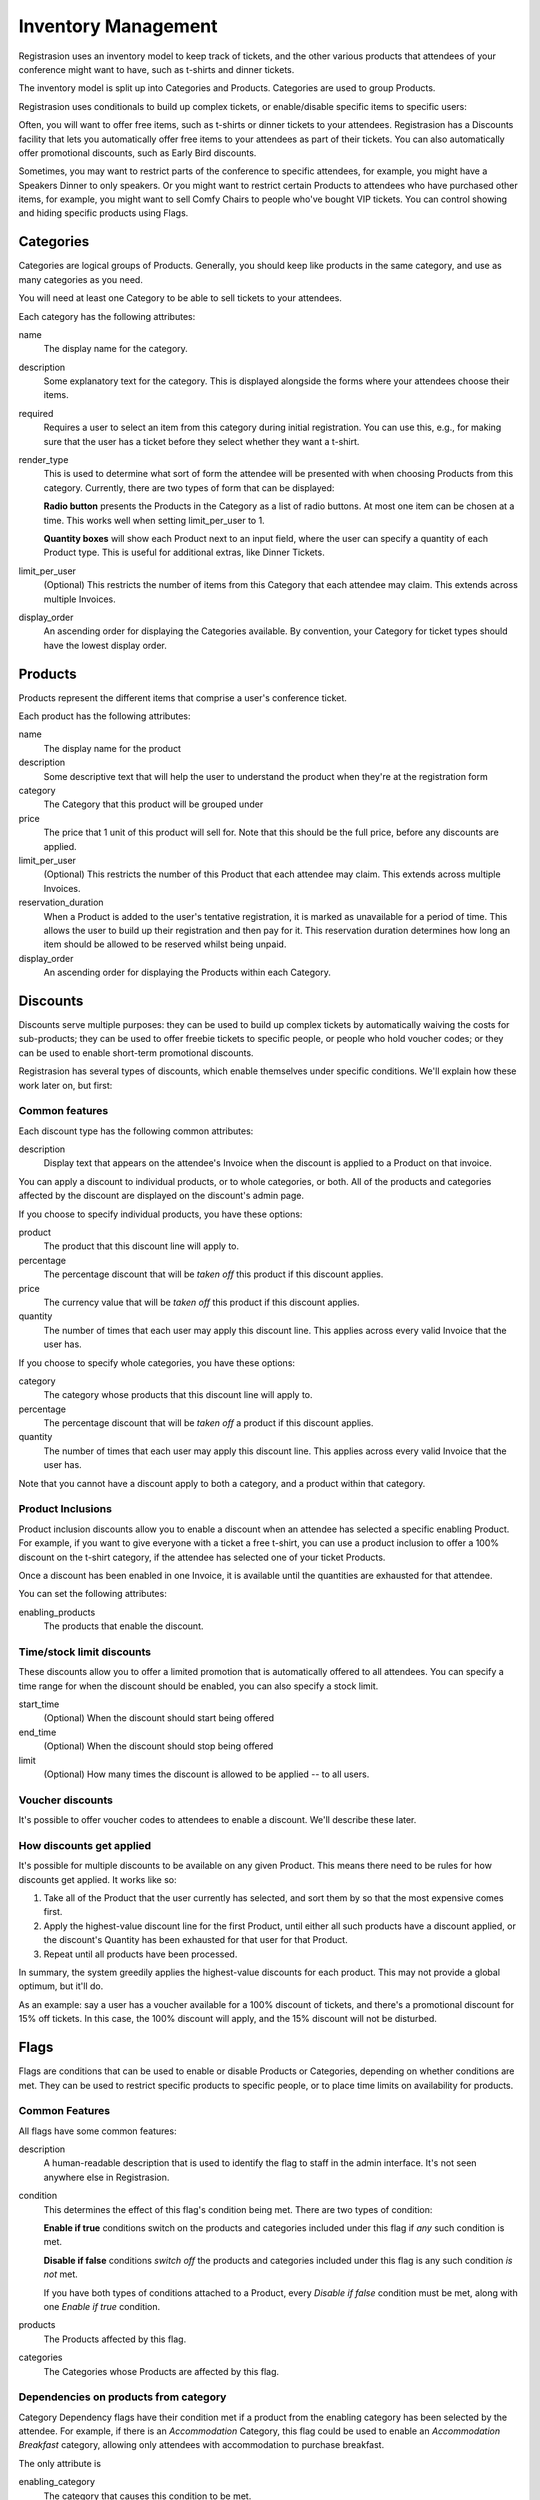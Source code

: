 Inventory Management
====================

Registrasion uses an inventory model to keep track of tickets, and the other various products that attendees of your conference might want to have, such as t-shirts and dinner tickets.

The inventory model is split up into Categories and Products. Categories are used to group Products.

Registrasion uses conditionals to build up complex tickets, or enable/disable specific items to specific users:

Often, you will want to offer free items, such as t-shirts or dinner tickets to your attendees. Registrasion has a Discounts facility that lets you automatically offer free items to your attendees as part of their tickets. You can also automatically offer promotional discounts, such as Early Bird discounts.

Sometimes, you may want to restrict parts of the conference to specific attendees, for example, you might have a Speakers Dinner to only speakers. Or you might want to restrict certain Products to attendees who have purchased other items, for example, you might want to sell Comfy Chairs to people who've bought VIP tickets. You can control showing and hiding specific products using Flags.


Categories
----------

Categories are logical groups of Products. Generally, you should keep like products in the same category, and use as many categories as you need.

You will need at least one Category to be able to sell tickets to your attendees.

Each category has the following attributes:

name
    The display name for the category.

description
    Some explanatory text for the category. This is displayed alongside the forms where your attendees choose their items.

required
    Requires a user to select an item from this category during initial registration. You can use this, e.g., for making sure that the user has a ticket before they select whether they want a t-shirt.

render_type
    This is used to determine what sort of form the attendee will be presented with when choosing Products from this category. Currently, there are two types of form that can be displayed:

    **Radio button** presents the Products in the Category as a list of radio buttons. At most one item can be chosen at a time. This works well when setting limit_per_user to 1.

    **Quantity boxes** will show each Product next to an input field, where the user can specify a quantity of each Product type. This is useful for additional extras, like Dinner Tickets.

limit_per_user
    (Optional) This restricts the number of items from this Category that each attendee may claim. This extends across multiple Invoices.

display_order
    An ascending order for displaying the Categories available. By convention, your Category for ticket types should have the lowest display order.


Products
--------

Products represent the different items that comprise a user's conference ticket.

Each product has the following attributes:

name
    The display name for the product

description
    Some descriptive text that will help the user to understand the product when they're at the registration form

category
    The Category that this product will be grouped under

price
    The price that 1 unit of this product will sell for. Note that this should be the full price, before any discounts are applied.

limit_per_user
    (Optional) This restricts the number of this Product that each attendee may claim. This extends across multiple Invoices.

reservation_duration
    When a Product is added to the user's tentative registration, it is marked as unavailable for a period of time. This allows the user to build up their registration and then pay for it. This reservation duration determines how long an item should be allowed to be reserved whilst being unpaid.

display_order
    An ascending order for displaying the Products within each Category.


Discounts
---------

Discounts serve multiple purposes: they can be used to build up complex tickets by automatically waiving the costs for sub-products; they can be used to offer freebie tickets to specific people, or people who hold voucher codes; or they can be used to enable short-term promotional discounts.

Registrasion has several types of discounts, which enable themselves under specific conditions. We'll explain how these work later on, but first:

Common features
~~~~~~~~~~~~~~~
Each discount type has the following common attributes:

description
    Display text that appears on the attendee's Invoice when the discount is applied to a Product on that invoice.

You can apply a discount to individual products, or to whole categories, or both. All of the products and categories affected by the discount are displayed on the discount's admin page.

If you choose to specify individual products, you have these options:

product
    The product that this discount line will apply to.

percentage
    The percentage discount that will be *taken off* this product if this discount applies.

price
    The currency value that will be *taken off* this product if this discount applies.

quantity
    The number of times that each user may apply this discount line. This applies across every valid Invoice that the user has.

If you choose to specify whole categories, you have these options:

category
    The category whose products that this discount line will apply to.

percentage
    The percentage discount that will be *taken off* a product if this discount applies.

quantity
    The number of times that each user may apply this discount line. This applies across every valid Invoice that the user has.

Note that you cannot have a discount apply to both a category, and a product within that category.

Product Inclusions
~~~~~~~~~~~~~~~~~~
Product inclusion discounts allow you to enable a discount when an attendee has selected a specific enabling Product. For example, if you want to give everyone with a ticket a free t-shirt, you can use a product inclusion to offer a 100% discount on the t-shirt category, if the attendee has selected one of your ticket Products.

Once a discount has been enabled in one Invoice, it is available until the quantities are exhausted for that attendee.

You can set the following attributes:

enabling_products
    The products that enable the discount.

Time/stock limit discounts
~~~~~~~~~~~~~~~~~~~~~~~~~~
These discounts allow you to offer a limited promotion that is automatically offered to all attendees. You can specify a time range for when the discount should be enabled, you can also specify a stock limit.

start_time
    (Optional) When the discount should start being offered

end_time
    (Optional) When the discount should stop being offered

limit
    (Optional) How many times the discount is allowed to be applied -- to all users.

Voucher discounts
~~~~~~~~~~~~~~~~~
It's possible to offer voucher codes to attendees to enable a discount. We'll describe these later.

How discounts get applied
~~~~~~~~~~~~~~~~~~~~~~~~~
It's possible for multiple discounts to be available on any given Product. This means there need to be rules for how discounts get applied. It works like so:

#. Take all of the Product that the user currently has selected, and sort them by so that the most expensive comes first.
#. Apply the highest-value discount line for the first Product, until either all such products have a discount applied, or the discount's Quantity has been exhausted for that user for that Product.
#. Repeat until all products have been processed.

In summary, the system greedily applies the highest-value discounts for each product. This may not provide a global optimum, but it'll do.

As an example: say a user has a voucher available for a 100% discount of tickets, and there's a promotional discount for 15% off tickets. In this case, the 100% discount will apply, and the 15% discount will not be disturbed.


Flags
-----

Flags are conditions that can be used to enable or disable Products or Categories, depending on whether conditions are met. They can be used to restrict specific products to specific people, or to place time limits on availability for products.

Common Features
~~~~~~~~~~~~~~~

All flags have some common features:

description
    A human-readable description that is used to identify the flag to staff in the admin interface. It's not seen anywhere else in Registrasion.

condition
    This determines the effect of this flag's condition being met. There are two types of condition:

    **Enable if true** conditions switch on the products and categories included under this flag if *any* such condition is met.

    **Disable if false** conditions *switch off* the products and categories included under this flag is any such condition *is not* met.

    If you have both types of conditions attached to a Product, every *Disable if false* condition must be met, along with one *Enable if true* condition.

products
    The Products affected by this flag.

categories
    The Categories whose Products are affected by this flag.

Dependencies on products from category
~~~~~~~~~~~~~~~~~~~~~~~~~~~~~~~~~~~~~~
Category Dependency flags have their condition met if a product from the enabling category has been selected by the attendee. For example, if there is an *Accommodation* Category, this flag could be used to enable an *Accommodation Breakfast* category, allowing only attendees with accommodation to purchase breakfast.

The only attribute is

enabling_category
    The category that causes this condition to be met.

Dependencies on products
~~~~~~~~~~~~~~~~~~~~~~~~
Product dependency flags have their condition met if one of the enabling products have been selected by the attendee.

The only attribute is

enabling_products
    The products that cause this condition to be met.

Time/stock limit flags
~~~~~~~~~~~~~~~~~~~~~~
These flags allow the products that they cover to be made available for a limited time, or to set a global ceiling on the products covered. These can be used to remove items from sale once a sales deadline has been met, or if a venue for a specific event has reached capacity.  If there are items that fall under multiple such groupings, it makes sense to set all of these flags to be *disable if false*.

The attributes you can set are:

start_time
    This condition is only met after this time.

end_time
    This condition is only met before this time.

limit
    The number of products that *all users* can purchase under this limit, regardless of their per-user limits.

Voucher flags
~~~~~~~~~~~~~
It is possible to allow the holder of a voucher code to have access to a product as well.
